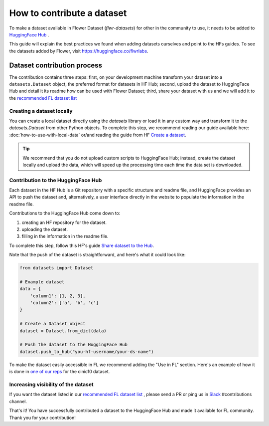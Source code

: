 How to contribute a dataset
===========================

To make a dataset available in Flower Dataset (`flwr-datasets`) for other in the community to use, it needs to be added to `HuggingFace Hub <https://huggingface.co/>`_ .

This guide will explain the best practices we found when adding datasets ourselves and point to the HFs guides. To see the datasets added by Flower, visit https://huggingface.co/flwrlabs.

Dataset contribution process
----------------------------
The contribution contains three steps: first, on your development machine transform your dataset into a ``datasets.Dataset`` object, the preferred format for datasets in HF Hub; second, upload the dataset to HuggingFace Hub and detail it its readme how can be used with Flower Dataset; third, share your dataset with us and we will add it to the `recommended FL dataset list <https://flower.ai/docs/datasets/recommended-fl-datasets.html>`_ 

Creating a dataset locally
^^^^^^^^^^^^^^^^^^^^^^^^^^
You can create a local dataset directly using the `datasets` library or load it in any custom way and transform it to the `datasets.Dataset` from other Python objects.
To complete this step, we recommend reading our guide available here: :doc:`how-to-use-with-local-data` or/and reading the guide from HF `Create a dataset <https://huggingface.co/docs/datasets/create_dataset>`_.

.. tip::
    We recommend that you do not upload custom scripts to HuggingFace Hub; instead, create the dataset locally and upload the data, which will speed up the processing time each time the data set is downloaded.

Contribution to the HuggingFace Hub
^^^^^^^^^^^^^^^^^^^^^^^^^^^^^^^^^^^
Each dataset in the HF Hub is a Git repository with a specific structure and readme file, and HuggingFace provides an API to push the dataset and, alternatively, a user interface directly in the website to populate the information in the readme file.

Contributions to the HuggingFace Hub come down to:

1. creating an HF repository for the dataset.
2. uploading the dataset.
3. filling in the information in the readme file.

To complete this step, follow this HF's guide `Share dataset to the Hub <https://huggingface.co/docs/datasets/upload_dataset>`_.

Note that the push of the dataset is straightforward, and here's what it could look like:

.. code-block:: python

    from datasets import Dataset

    # Example dataset
    data = {
        'column1': [1, 2, 3],
        'column2': ['a', 'b', 'c']
    }

    # Create a Dataset object
    dataset = Dataset.from_dict(data)

    # Push the dataset to the HuggingFace Hub
    dataset.push_to_hub("you-hf-username/your-ds-name")

To make the dataset easily accessible in FL we recommend adding the "Use in FL" section. Here's an example of how it is done in `one of our reps  <https://huggingface.co/datasets/flwrlabs/cinic10#use-in-fl>`_ for the cinic10 dataset.

Increasing visibility of the dataset
^^^^^^^^^^^^^^^^^^^^^^^^^^^^^^^^^^^^
If you want the dataset listed in our `recommended FL dataset list <https://flower.ai/docs/datasets/recommended-fl-datasets.html>`_  , please send a PR or ping us in `Slack <https://flower.ai/join-slack/>`_ #contributions channel.

That's it! You have successfully contributed a dataset to the HuggingFace Hub and made it available for FL community. Thank you for your contribution!